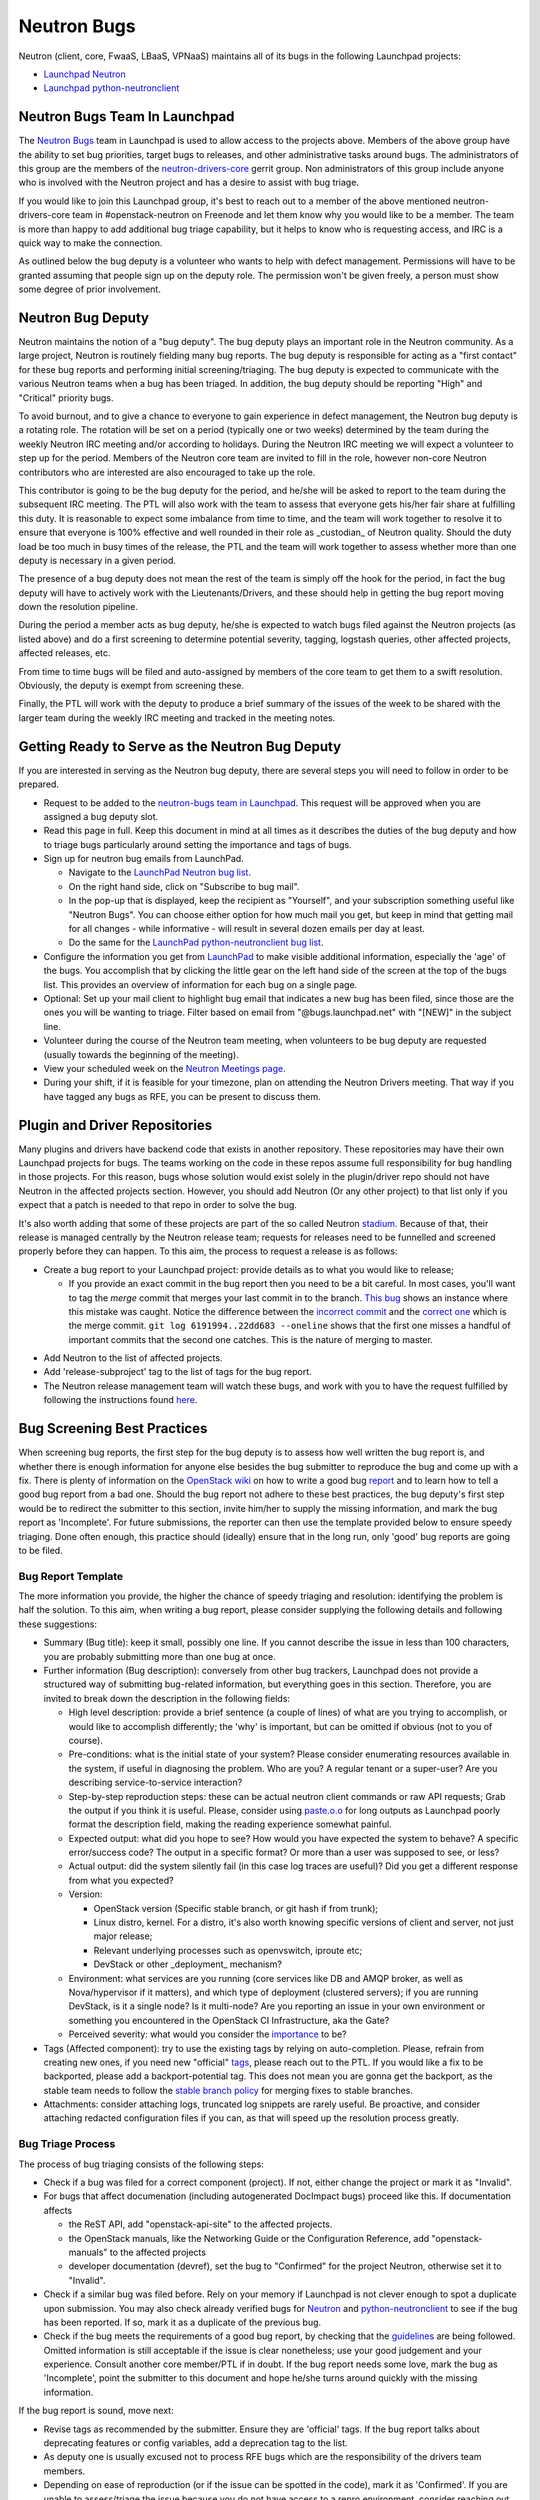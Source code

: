 Neutron Bugs
============

Neutron (client, core, FwaaS, LBaaS, VPNaaS) maintains all of its bugs in the following
Launchpad projects:

* `Launchpad Neutron <https://bugs.launchpad.net/neutron>`_
* `Launchpad python-neutronclient <https://bugs.launchpad.net/python-neutronclient>`_


Neutron Bugs Team In Launchpad
------------------------------

The `Neutron Bugs <https://launchpad.net/~neutron-bugs>`_ team in Launchpad
is used to allow access to the projects above. Members of the above group
have the ability to set bug priorities, target bugs to releases, and other
administrative tasks around bugs. The administrators of this group are the
members of the `neutron-drivers-core
<https://review.openstack.org/#/admin/groups/464,members>`_ gerrit group.
Non administrators of this group include anyone who is involved with the
Neutron project and has a desire to assist with bug triage.

If you would like to join this Launchpad group, it's best to reach out to a
member of the above mentioned neutron-drivers-core team in #openstack-neutron
on Freenode and let them know why you would like to be a member. The team is
more than happy to add additional bug triage capability, but it helps to know
who is requesting access, and IRC is a quick way to make the connection.

As outlined below the bug deputy is a volunteer who wants to help with defect
management. Permissions will have to be granted assuming that people sign up
on the deputy role. The permission won't be given freely, a person must show
some degree of prior involvement.


Neutron Bug Deputy
------------------

Neutron maintains the notion of a "bug deputy". The bug deputy plays an
important role in the Neutron community. As a large project, Neutron is
routinely fielding many bug reports. The bug deputy is responsible for
acting as a "first contact" for these bug reports and performing initial
screening/triaging. The bug deputy is expected to communicate with the
various Neutron teams when a bug has been triaged. In addition, the bug
deputy should be reporting "High" and "Critical" priority bugs.

To avoid burnout, and to give a chance to everyone to gain experience in
defect management, the Neutron bug deputy is a rotating role. The rotation
will be set on a period (typically one or two weeks) determined by the team
during the weekly Neutron IRC meeting and/or according to holidays. During
the Neutron IRC meeting we will expect a volunteer to step up for the period.
Members of the Neutron core team are invited to fill in the role,
however non-core Neutron contributors who are interested are also
encouraged to take up the role.

This contributor is going to be the bug deputy for the period, and he/she
will be asked to report to the team during the subsequent IRC meeting. The
PTL will also work with the team to assess that everyone gets his/her fair
share at fulfilling this duty. It is reasonable to expect some imbalance
from time to time, and the team will work together to resolve it to ensure
that everyone is 100% effective and well rounded in their role as
_custodian_ of Neutron quality. Should the duty load be too much in busy
times of the release, the PTL and the team will work together to assess
whether more than one deputy is necessary in a given period.

The presence of a bug deputy does not mean the rest of the team is simply off
the hook for the period, in fact the bug deputy will have to actively work
with the Lieutenants/Drivers, and these should help in getting the bug report
moving down the resolution pipeline.

During the period a member acts as bug deputy, he/she is expected to watch
bugs filed against the Neutron projects (as listed above) and do a first
screening to determine potential severity, tagging, logstash queries, other
affected projects, affected releases, etc.

From time to time bugs will be filed and auto-assigned by members of the
core team to get them to a swift resolution. Obviously, the deputy is exempt
from screening these.

Finally, the PTL will work with the deputy to produce a brief summary of the
issues of the week to be shared with the larger team during the weekly IRC
meeting and tracked in the meeting notes.


Getting Ready to Serve as the Neutron Bug Deputy
------------------------------------------------

If you are interested in serving as the Neutron bug deputy, there are several
steps you will need to follow in order to be prepared.

* Request to be added to the `neutron-bugs team in Launchpad <https://launchpad.net/%7Eneutron-bugs>`_.
  This request will be approved when you are assigned a bug deputy slot.
* Read this page in full.  Keep this document in mind at all times as it
  describes the duties of the bug deputy and how to triage bugs particularly
  around setting the importance and tags of bugs.
* Sign up for neutron bug emails from LaunchPad.

  * Navigate to the `LaunchPad Neutron bug list <https://bugs.launchpad.net/neutron>`_.
  * On the right hand side, click on "Subscribe to bug mail".
  * In the pop-up that is displayed, keep the recipient as "Yourself", and your
    subscription something useful like "Neutron Bugs".  You can choose either
    option for how much mail you get, but keep in mind that getting mail for
    all changes - while informative - will result in several dozen emails per
    day at least.
  * Do the same for the `LaunchPad python-neutronclient bug list <https://bugs.launchpad.net/python-neutronclient>`_.

* Configure the information you get from `LaunchPad <https://bugs.launchpad.net/neutron>`_
  to make visible additional information, especially the 'age' of the bugs. You
  accomplish that by clicking the little gear on the left hand side of the
  screen at the top of the bugs list.  This provides an overview of information
  for each bug on a single page.
* Optional: Set up your mail client to highlight bug email that indicates a new
  bug has been filed, since those are the ones you will be wanting to triage.
  Filter based on email from "@bugs.launchpad.net" with "[NEW]" in the subject
  line.
* Volunteer during the course of the Neutron team meeting, when volunteers to
  be bug deputy are requested (usually towards the beginning of the meeting).
* View your scheduled week on the `Neutron Meetings page <https://wiki.openstack.org/wiki/Network/Meetings#Bug_deputy>`_.
* During your shift, if it is feasible for your timezone, plan on attending the
  Neutron Drivers meeting.  That way if you have tagged any bugs as RFE, you
  can be present to discuss them.


Plugin and Driver Repositories
------------------------------

Many plugins and drivers have backend code that exists in another repository.
These repositories may have their own Launchpad projects for bugs.  The teams
working on the code in these repos assume full responsibility for bug handling
in those projects. For this reason, bugs whose solution would exist solely in
the plugin/driver repo should not have Neutron in the affected projects section.
However, you should add Neutron (Or any other project) to that list only if you
expect that a patch is needed to that repo in order to solve the bug.

It's also worth adding that some of these projects are part of the so
called Neutron `stadium <http://governance.openstack.org/reference/projects/neutron.html#deliverables-and-tags>`_.
Because of that, their release is managed centrally by the Neutron
release team; requests for releases need to be funnelled and screened
properly before they can happen. To this aim, the process to request a release
is as follows:

* Create a bug report to your Launchpad project: provide details as to what
  you would like to release;

  * If you provide an exact commit in the bug report then you need to be a bit
    careful.  In most cases, you'll want to tag the *merge* commit that merges
    your last commit in to the branch.  `This bug`__ shows an instance where
    this mistake was caught.  Notice the difference between the `incorrect
    commit`__ and the `correct one`__ which is the merge commit.  ``git log
    6191994..22dd683 --oneline`` shows that the first one misses a handful of
    important commits that the second one catches.  This is the nature of
    merging to master.

.. __: https://bugs.launchpad.net/neutron/+bug/1540633
.. __: https://github.com/openstack/networking-infoblox/commit/6191994515
.. __: https://github.com/openstack/networking-infoblox/commit/22dd683e1a

* Add Neutron to the list of affected projects.
* Add 'release-subproject' tag to the list of tags for the bug report.
* The Neutron release management team will watch these bugs, and work with
  you to have the request fulfilled by following the instructions found `here <http://docs.openstack.org/developer/neutron/devref/sub_project_guidelines.html#sub-project-release-process>`_.


.. _guidelines:

Bug Screening Best Practices
----------------------------

When screening bug reports, the first step for the bug deputy is to assess
how well written the bug report is, and whether there is enough information
for anyone else besides the bug submitter to reproduce the bug and come up
with a fix. There is plenty of information on the `OpenStack wiki <https://wiki.openstack.org/wiki/Bugs>`_
on how to write a good bug `report <https://wiki.openstack.org/wiki/BugFilingRecommendations>`_
and to learn how to tell a good bug report from a bad one. Should the bug
report not adhere to these best practices, the bug deputy's first step
would be to redirect the submitter to this section, invite him/her to supply
the missing information, and mark the bug report as 'Incomplete'. For future
submissions, the reporter can then use the template provided below to ensure
speedy triaging. Done often enough, this practice should (ideally) ensure that
in the long run, only 'good' bug reports are going to be filed.

Bug Report Template
~~~~~~~~~~~~~~~~~~~

The more information you provide, the higher the chance of speedy triaging and
resolution: identifying the problem is half the solution. To this aim, when
writing a bug report, please consider supplying the following details and
following these suggestions:

* Summary (Bug title): keep it small, possibly one line. If you cannot describe
  the issue in less than 100 characters, you are probably submitting more than
  one bug at once.
* Further information (Bug description): conversely from other bug trackers,
  Launchpad does not provide a structured way of submitting bug-related
  information, but everything goes in this section. Therefore, you are invited
  to break down the description in the following fields:

  * High level description: provide a brief sentence (a couple of lines) of
    what are you trying to accomplish, or would like to accomplish differently;
    the 'why' is important, but can be omitted if obvious (not to you of course).
  * Pre-conditions: what is the initial state of your system? Please consider
    enumerating resources available in the system, if useful in diagnosing
    the problem. Who are you? A regular tenant or a super-user? Are you
    describing service-to-service interaction?
  * Step-by-step reproduction steps: these can be actual neutron client
    commands or raw API requests; Grab the output if you think it is useful.
    Please, consider using `paste.o.o <http://paste.openstack.org>`_ for long
    outputs as Launchpad poorly format the description field, making the
    reading experience somewhat painful.
  * Expected output: what did you hope to see? How would you have expected the
    system to behave? A specific error/success code? The output in a specific
    format? Or more than a user was supposed to see, or less?
  * Actual output: did the system silently fail (in this case log traces are
    useful)? Did you get a different response from what you expected?
  * Version:

    * OpenStack version (Specific stable branch, or git hash if from trunk);
    * Linux distro, kernel. For a distro, it's also worth knowing specific
      versions of client and server, not just major release;
    * Relevant underlying processes such as openvswitch, iproute etc;
    * DevStack or other _deployment_ mechanism?

  * Environment: what services are you running (core services like DB and
    AMQP broker, as well as Nova/hypervisor if it matters), and which type
    of deployment (clustered servers); if you are running DevStack, is it a
    single node? Is it multi-node? Are you reporting an issue in your own
    environment or something you encountered in the OpenStack CI
    Infrastructure, aka the Gate?
  * Perceived severity: what would you consider the `importance <https://wiki.openstack.org/wiki/Bugs#Importance>`_
    to be?

* Tags (Affected component): try to use the existing tags by relying on
  auto-completion. Please, refrain from creating new ones, if you need
  new "official" tags_, please reach out to the PTL. If you would like
  a fix to be backported, please add a backport-potential tag.
  This does not mean you are gonna get the backport, as the stable team needs
  to follow the `stable branch policy <https://wiki.openstack.org/wiki/StableBranch#Stable_branch_policy>`_
  for merging fixes to stable branches.
* Attachments: consider attaching logs, truncated log snippets are rarely
  useful. Be proactive, and consider attaching redacted configuration files
  if you can, as that will speed up the resolution process greatly.


Bug Triage Process
~~~~~~~~~~~~~~~~~~

The process of bug triaging consists of the following steps:

* Check if a bug was filed for a correct component (project). If not, either
  change the project or mark it as "Invalid".
* For bugs that affect documenation (including autogenerated DocImpact bugs)
  proceed like this. If documentation affects

  * the ReST API, add "openstack-api-site" to the affected projects.
  * the OpenStack manuals, like the Networking Guide or the Configuration
    Reference, add "openstack-manuals" to the affected projects
  * developer documentation (devref), set the bug to "Confirmed" for
    the project Neutron, otherwise set it to "Invalid".

* Check if a similar bug was filed before. Rely on your memory if Launchpad
  is not clever enough to spot a duplicate upon submission.  You may also
  check already verified bugs for `Neutron <https://review.openstack.org/#/q/status:open+label:Verified-2+project:openstack/neutron>`_
  and `python-neutronclient <https://review.openstack.org/#/q/status:open+label:Verified-2+project:openstack/python-neutronclient>`_
  to see if the bug has been reported.  If so, mark it as a duplicate of the
  previous bug.
* Check if the bug meets the requirements of a good bug report, by checking
  that the guidelines_ are being followed. Omitted information is still
  acceptable if the issue is clear nonetheless; use your good judgement and
  your experience. Consult another core member/PTL if in doubt. If the bug
  report needs some love, mark the bug as 'Incomplete', point the submitter
  to this document and hope he/she turns around quickly with the missing
  information.

If the bug report is sound, move next:

* Revise tags as recommended by the submitter. Ensure they are 'official'
  tags. If the bug report talks about deprecating features or config
  variables, add a deprecation tag to the list.
* As deputy one is usually excused not to process RFE bugs which are the
  responsibility of the drivers team members.
* Depending on ease of reproduction (or if the issue can be spotted in the
  code), mark it as 'Confirmed'. If you are unable to assess/triage the
  issue because you do not have access to a repro environment, consider
  reaching out the `Lieutenant <http://docs.openstack.org/developer/neutron/policies/core-reviewers.html#core-review-hierarchy>`_,
  go-to person for the affected component;
  he/she may be able to help: assign the bug to him/her for further
  screening. If the bug already has an assignee, check that a patch is
  in progress. Sometimes more than one patch is required to address an
  issue, make sure that there is at least one patch that 'Closes' the bug
  or document/question what it takes to mark the bug as fixed.
* If the bug indicates test or gate failure, look at the failures for that
  test over time using `OpenStack Health <http://status.openstack.org/openstack-health/#/>`_
  or `OpenStack Logstash <http://logstash.openstack.org/#/dashboard/file/logstash.json>`_.
  This can help to validate whether the bug identifies an issue that is
  occurring all of the time, some of the time, or only for the bug submitter.
* If the bug is the result of a misuse of the system, mark the bug either
  as 'Won't fix', or 'Opinion' if you are still on the fence and need
  other people's input.
* Assign the importance after reviewing the proposed severity. Bugs that
  obviously break core and widely used functionality should get assigned as
  "High" or "Critical" importance. The same applies to bugs that were filed
  for gate failures.
* Choose a milestone, if you can. Targeted bugs are especially important
  close to the end of the release.
* (Optional). Add comments explaining the issue and possible strategy of
  fixing/working around the bug. Also, as good as some are at adding all
  thoughts to bugs, it is still helpful to share the in-progress items
  that might not be captured in a bug description or during our weekly
  meeting. In order to provide some guidance and reduce ramp up time as
  we rotate, tagging bugs with 'needs-attention' can be useful to quickly
  identify what reports need further screening/eyes on.

You are done! Iterate.


Bug Expiration Policy and Bug Squashing
---------------------------------------

More can be found at this `Launchpad page <https://help.launchpad.net/BugExpiry>`_.
In a nutshell, in order to make a bug report expire automatically, it needs to be
unassigned, untargeted, and marked as Incomplete.

The OpenStack community has had `Bug Days <https://wiki.openstack.org/wiki/BugDays>`_
but they have not been wildly successful. In order to keep the list of open bugs set
to a manageable number (more like <100+, rather than closer to 1000+), at the end of
each release (in feature freeze and/or during less busy times), the PTL with the
help of team will go through the list of open (namely new, opinion, in progress,
confirmed, triaged) bugs, and do a major sweep to have the Launchpad Janitor pick
them up. This gives 60 days grace period to reporters/assignees to come back and
revive the bug. Assuming that at regime, bugs are properly reported, acknowledged
and fix-proposed, losing unaddressed issues is not going to be a major issue,
but brief stats will be collected to assess how the team is doing over time.


.. _tags:

Tagging Bugs
------------

Launchpad's Bug Tracker allows you to create ad-hoc groups of bugs with tagging.

In the Neutron team, we have a list of agreed tags that we may apply to bugs
reported against various aspects of Neutron itself. The list of approved tags
used to be available on the `wiki <https://wiki.openstack.org/wiki/Bug_Tags#Neutron>`_,
however the section has been moved here, to improve collaborative editing, and
keep the information more current. By using a standard set of tags, each
explained on this page, we can avoid confusion. A bug report can have more than
one tag at any given time.

Proposing New Tags
~~~~~~~~~~~~~~~~~~

New tags, or changes in the meaning of existing tags (or deletion), are to be
proposed via patch to this section. After discussion, and approval, a member of
the bug team will create/delete the tag in Launchpad. Each tag covers an area
with an identified go-to contact or `Lieutenant <http://docs.openstack.org/developer/neutron/policies/core-reviewers.html#core-review-hierarchy>`_,
who can provide further insight. Bug queries are provided below for convenience,
more will be added over time if needed.

+-------------------------------+---------------------------------------+----------------------+
| Tag                           | Description                           | Contact              |
+===============================+=======================================+======================+
| access-control_               | A bug affecting RBAC and policy.json  | Kevin Benton         |
+-------------------------------+---------------------------------------+----------------------+
| api_                          | A bug affecting the API layer         | Salvatore Orlando    |
+-------------------------------+---------------------------------------+----------------------+
| auto-allocated-topology_      | A bug affecting get-me-a-network      | Henry Gessau         |
+-------------------------------+---------------------------------------+----------------------+
| baremetal_                    | A bug affecting Ironic support        | Sukhdev Kapur        |
+-------------------------------+---------------------------------------+----------------------+
| db_                           | A bug affecting the DB layer          | Henry Gessau         |
+-------------------------------+---------------------------------------+----------------------+
| deprecation_                  | To track config/feature deprecations  | Neutron PTL/drivers  |
+-------------------------------+---------------------------------------+----------------------+
| dns_                          | A bug affecting DNS integration       | Miguel Lavalle       |
+-------------------------------+---------------------------------------+----------------------+
| doc_                          | A bug affecting in-tree doc           | Edgar Magana         |
+-------------------------------+---------------------------------------+----------------------+
| fullstack_                    | A bug in the fullstack subtree        | Assaf Muller         |
+-------------------------------+---------------------------------------+----------------------+
| functional-tests_             | A bug in the functional tests subtree | Assaf Muller         |
+-------------------------------+---------------------------------------+----------------------+
| fwaas_                        | A bug affecting neutron-fwass         | Sean Collins         |
+-------------------------------+---------------------------------------+----------------------+
| gate-failure_                 | A bug affecting gate stability        | Armando Migliaccio   |
+-------------------------------+---------------------------------------+----------------------+
| ipv6_                         | A bug affecting IPv6 support          | Henry Gessau         |
+-------------------------------+---------------------------------------+----------------------+
| l2-pop_                       | A bug in L2 Population mech driver    | Kevin Benton         |
+-------------------------------+---------------------------------------+----------------------+
| l3-bgp_                       | A bug affecting BGP service plugin    | Vikram Choudhary     |
+-------------------------------+---------------------------------------+----------------------+
| l3-dvr-backlog_               | A bug affecting distributed routing   | Ryan Moats           |
+-------------------------------+---------------------------------------+----------------------+
| l3-ha_                        | A bug affecting L3 HA (vrrp)          | Assaf Muller         |
+-------------------------------+---------------------------------------+----------------------+
| l3-ipam-dhcp_                 | A bug affecting L3/DHCP/metadata      | Miguel Lavalle       |
+-------------------------------+---------------------------------------+----------------------+
| lbaas_                        | A bug affecting neutron-lbaas         | Brandon Logan        |
+-------------------------------+---------------------------------------+----------------------+
| linuxbridge_                  | A bug affecting ML2/linuxbridge       | Sean Collins         |
+-------------------------------+---------------------------------------+----------------------+
| loadimpact_                   | Performance penalty/improvements      | Ryan Moats           |
+-------------------------------+---------------------------------------+----------------------+
| logging_                      | An issue with logging guidelines      | Matt Riedemann       |
+-------------------------------+---------------------------------------+----------------------+
| low-hanging-fruit_            | Starter bugs for new contributors     | N/A                  |
+-------------------------------+---------------------------------------+----------------------+
| metering_                     | A bug affecting the metering layer    | ?                    |
+-------------------------------+---------------------------------------+----------------------+
| needs-attention_              | A bug that needs further screening    | PTL/Bug Deputy       |
+-------------------------------+---------------------------------------+----------------------+
| opnfv_                        | Reported by/affecting OPNFV initiative| Drivers team         |
+-------------------------------+---------------------------------------+----------------------+
| ops_                          | Reported by or affecting operators    | Drivers Team         |
+-------------------------------+---------------------------------------+----------------------+
| oslo_                         | An interop/cross-project issue        | Ihar Hrachyshka      |
+-------------------------------+---------------------------------------+----------------------+
| ovs_                          | A bug affecting ML2/OVS               | Kevin Benton         |
+-------------------------------+---------------------------------------+----------------------+
| ovs-lib_                      | A bug affecting OVS Lib               | Terry Wilson         |
+-------------------------------+---------------------------------------+----------------------+
| py34_                         | Issues affecting the Python 3 porting | Cedric Brandily      |
+-------------------------------+---------------------------------------+----------------------+
| qos_                          | A bug affecting ML2/QoS               | Miguel Ajo           |
+-------------------------------+---------------------------------------+----------------------+
| released-neutronclient_       | A bug affecting released clients      | Kyle Mestery         |
+-------------------------------+---------------------------------------+----------------------+
| release-subproject_           | A request to release a subproject     | Ihar Hrachyshka      |
+-------------------------------+---------------------------------------+----------------------+
| rfe_                          | Feature enhancements being screened   | Drivers Team         |
+-------------------------------+---------------------------------------+----------------------+
| rfe-approved_                 | Approved feature enhancements         | Drivers Team         |
+-------------------------------+---------------------------------------+----------------------+
| sg-fw_                        | A bug affecting security groups       | Kevin Benton         |
+-------------------------------+---------------------------------------+----------------------+
| sriov-pci-pt_                 | A bug affecting Sriov/PCI PassThrough | Moshe Levi           |
+-------------------------------+---------------------------------------+----------------------+
| troubleshooting_              | An issue affecting ease of debugging  | Assaf Muller         |
+-------------------------------+---------------------------------------+----------------------+
| unittest_                     | A bug affecting the unit test subtree | Cedric Brandily      |
+-------------------------------+---------------------------------------+----------------------+
| usability_                    | UX, interoperability, feature parity  | PTL/Drivers Team     |
+-------------------------------+---------------------------------------+----------------------+
| vpnaas_                       | A bug affecting neutron-vpnaas        | Paul Michali         |
+-------------------------------+---------------------------------------+----------------------+
| xxx-backport-potential_       | Cherry-pick request for stable team   | Ihar Hrachyshka      |
+-------------------------------+---------------------------------------+----------------------+

.. _access-control:

Access Control
++++++++++++++

* `Access Control - All bugs <https://bugs.launchpad.net/neutron/+bugs?field.tag=access-control>`_
* `Access Control - In progress <https://bugs.launchpad.net/neutron/+bugs?field.status%3Alist=INPROGRESS&field.tag=access-control>`_

.. _api:

API
+++

* `API - All bugs <https://bugs.launchpad.net/neutron/+bugs?field.tag=api>`_
* `API - In progress <https://bugs.launchpad.net/neutron/+bugs?field.status%3Alist=INPROGRESS&field.tag=api>`_

.. _auto-allocated-topology:

Auto Allocated Topology
+++++++++++++++++++++++

* `Auto Allocated Topology - All bugs <https://bugs.launchpad.net/neutron/+bugs?field.tag=auto-allocated-topology>`_
* `Auto Allocated Topology - In progress <https://bugs.launchpad.net/neutron/+bugs?field.status%3Alist=INPROGRESS&field.tag=auto-allocated-topology>`_

.. _baremetal:

Baremetal
+++++++++

* `Baremetal - All bugs <https://bugs.launchpad.net/neutron/+bugs?field.tag=baremetal>`_
* `Baremetal - In progress <https://bugs.launchpad.net/neutron/+bugs?field.status%3Alist=INPROGRESS&field.tag=baremetal>`_

.. _db:

DB
++

* `DB - All bugs <https://bugs.launchpad.net/neutron/+bugs?field.tag=db>`_
* `DB - In progress <https://bugs.launchpad.net/neutron/+bugs?field.status%3Alist=INPROGRESS&field.tag=db>`_

.. _deprecation:

Deprecation
+++++++++++

* `Deprecation - All bugs <https://bugs.launchpad.net/neutron/+bugs?field.tag=deprecation>`_
* `DeprecationB - In progress <https://bugs.launchpad.net/neutron/+bugs?field.status%3Alist=INPROGRESS&field.tag=deprecation>`_


.. _dns:

DNS
+++

* `DNS - All bugs <https://bugs.launchpad.net/neutron/+bugs?field.tag=dns>`_
* `DNS - In progress <https://bugs.launchpad.net/neutron/+bugs?field.status%3Alist=INPROGRESS&field.tag=dns>`_

.. _doc:

DOC
+++

* `DOC - All bugs <https://bugs.launchpad.net/neutron/+bugs?field.tag=doc>`_
* `DOC - In progress <https://bugs.launchpad.net/neutron/+bugs?field.status%3Alist=INPROGRESS&field.tag=doc>`_

.. _fullstack:

Fullstack
+++++++++

* `Fullstack - All bugs <https://bugs.launchpad.net/neutron/+bugs?field.tag=fullstack>`_
* `Fullstack - In progress <https://bugs.launchpad.net/neutron/+bugs?field.status%3Alist=INPROGRESS&field.tag=fullstack>`_

.. _functional-tests:

Functional Tests
++++++++++++++++

* `Functional tests - All bugs <https://bugs.launchpad.net/neutron/+bugs?field.tag=functional-tests>`_
* `Functional tests - In progress <https://bugs.launchpad.net/neutron/+bugs?field.status%3Alist=INPROGRESS&field.tag=functional-tests>`_

.. _fwaas:

FWAAS
+++++

* `FWaaS - All bugs <https://bugs.launchpad.net/neutron/+bugs?field.tag=fwaas>`_
* `FWaaS - In progress <https://bugs.launchpad.net/neutron/+bugs?field.status%3Alist=INPROGRESS&field.tag=fwaas>`_

.. _gate-failure:

Gate Failure
++++++++++++

* `Gate failure - All bugs <https://bugs.launchpad.net/neutron/+bugs?field.tag=gate-failure>`_
* `Gate failure - In progress <https://bugs.launchpad.net/neutron/+bugs?field.status%3Alist=INPROGRESS&field.tag=gate-failure>`_

.. _ipv6:

IPV6
++++

* `IPv6 - All bugs <https://bugs.launchpad.net/neutron/+bugs?field.tag=ipv6>`_
* `IPv6 - In progress <https://bugs.launchpad.net/neutron/+bugs?field.status%3Alist=INPROGRESS&field.tag=ipv6>`_

.. _l2-pop:

L2 Population
+++++++++++++

* `L2 Pop - All bugs <https://bugs.launchpad.net/neutron/+bugs?field.tag=l2-pop>`_
* `L2 Pop - In progress <https://bugs.launchpad.net/neutron/+bugs?field.status%3Alist=INPROGRESS&field.tag=l2-pop>`_

.. _l3-bgp:

L3 BGP
++++++

* `L3 BGP - All bugs <https://bugs.launchpad.net/neutron/+bugs?field.tag=l3-bgp>`_
* `L3 BGP - In progress <https://bugs.launchpad.net/neutron/+bugs?field.status%3Alist=INPROGRESS&field.tag=l3-bgp>`_

.. _l3-dvr-backlog:

L3 DVR Backlog
++++++++++++++

* `L3 DVR - All bugs <https://bugs.launchpad.net/neutron/+bugs?field.tag=l3-dvr-backlog>`_
* `L3 DVR - In progress <https://bugs.launchpad.net/neutron/+bugs?field.status%3Alist=INPROGRESS&field.tag=l3-dvr-backlog>`_

.. _l3-ha:

L3 HA
+++++

* `L3 HA - All bugs <https://bugs.launchpad.net/neutron/+bugs?field.tag=l3-ha>`_
* `L3 HA - In progress <https://bugs.launchpad.net/neutron/+bugs?field.status%3Alist=INPROGRESS&field.tag=l3-ha>`_

.. _l3-ipam-dhcp:

L3 IPAM DHCP
++++++++++++

* `L3 IPAM DHCP - All bugs <https://bugs.launchpad.net/neutron/+bugs?field.tag=l3-ipam-dhcp>`_
* `L3 IPAM DHCP - In progress <https://bugs.launchpad.net/neutron/+bugs?field.status%3Alist=INPROGRESS&field.tag=l3-ipam-dhcp>`_

.. _lbaas:

LBAAS
+++++

* `LBaaS - All bugs <https://bugs.launchpad.net/neutron/+bugs?field.tag=lbaas>`_
* `LBaaS - In progress <https://bugs.launchpad.net/neutron/+bugs?field.status%3Alist=INPROGRESS&field.tag=lbaas>`_

.. _linuxbridge:

LinuxBridge
+++++++++++

* `LinuxBridge - All bugs <https://bugs.launchpad.net/neutron/+bugs?field.tag=linuxbridge>`_
* `LinuxBridge - In progress <https://bugs.launchpad.net/neutron/+bugs?field.status%3Alist=INPROGRESS&field.tag=linuxbridge>`_

.. _loadimpact:

Load Impact
+++++++++++

* `Load Impact - All bugs <https://bugs.launchpad.net/neutron/+bugs?field.tag=loadimpact>`_
* `Load Impact - In progress <https://bugs.launchpad.net/neutron/+bugs?field.status%3Alist=INPROGRESS&field.tag=loadimpact>`_

.. _logging:

Logging
+++++++

* `Logging - All bugs <https://bugs.launchpad.net/neutron/+bugs?field.tag=logging>`_
* `Logging - In progress <https://bugs.launchpad.net/neutron/+bugs?field.status%3Alist=INPROGRESS&field.tag=logging>`_

.. _low-hanging-fruit:

Low hanging fruit
+++++++++++++++++

* `Low hanging fruit - All bugs <https://bugs.launchpad.net/neutron/+bugs?field.tag=low-hanging-fruit>`_
* `Low hanging fruit - In progress <https://bugs.launchpad.net/neutron/+bugs?field.status%3Alist=INPROGRESS&field.tag=low-hanging-fruit>`_

.. _metering:

Metering
++++++++

* `Metering - All bugs <https://bugs.launchpad.net/neutron/+bugs?field.tag=metering>`_
* `Metering - In progress <https://bugs.launchpad.net/neutron/+bugs?field.status%3Alist=INPROGRESS&field.tag=metering>`_

.. _needs-attention:

Needs Attention
+++++++++++++++

* `Needs Attention - All bugs <https://bugs.launchpad.net/neutron/+bugs?field.tag=needs-attention>`_

.. _opnfv:

OPNFV
+++++

* `OPNFV - All bugs <https://bugs.launchpad.net/neutron/+bugs?field.tag=opnfv>`_

.. _ops:

Operators/Operations (ops)
++++++++++++++++++++++++++

* `Ops - All bugs <https://bugs.launchpad.net/neutron/+bugs?field.tag=ops>`_

.. _oslo:

OSLO
++++

* `Oslo - All bugs <https://bugs.launchpad.net/neutron/+bugs?field.tag=oslo>`_
* `Oslo - In progress <https://bugs.launchpad.net/neutron/+bugs?field.status%3Alist=INPROGRESS&field.tag=oslo>`_

.. _ovs:

OVS
+++

* `OVS - All bugs <https://bugs.launchpad.net/neutron/+bugs?field.tag=ovs>`_
* `OVS - In progress <https://bugs.launchpad.net/neutron/+bugs?field.status%3Alist=INPROGRESS&field.tag=ovs>`_

.. _ovs-lib:

OVS Lib
+++++++

* `OVS Lib - All bugs <https://bugs.launchpad.net/neutron/+bugs?field.tag=ovs-lib>`_
* `OVS Lib - In progress <https://bugs.launchpad.net/neutron/+bugs?field.status%3Alist=INPROGRESS&field.tag=ovs-lib>`_

.. _py34:

PY34
++++

* `Py34 - All bugs <https://bugs.launchpad.net/neutron/+bugs?field.tag=py34>`_
* `Py34 - In progress <https://bugs.launchpad.net/neutron/+bugs?field.status%3Alist=INPROGRESS&field.tag=py34>`_

.. _qos:

QoS
+++

* `QoS - All bugs <https://bugs.launchpad.net/neutron/+bugs?field.tag=qos>`_
* `QoS - In progress <https://bugs.launchpad.net/neutron/+bugs?field.status%3Alist=INPROGRESS&field.tag=qos>`_

.. _released-neutronclient:

Released Neutron Client
+++++++++++++++++++++++

* `Released Neutron Client - All bugs <https://bugs.launchpad.net/neutron/+bugs?field.tag=released-neutronclient>`_
* `Released Neutron Client - In progress <https://bugs.launchpad.net/neutron/+bugs?field.status%3Alist=INPROGRESS&field.tag=released-neutronclient>`_

.. _release-subproject:

Release Subproject
++++++++++++++++++

* `Release Subproject - All bugs <https://bugs.launchpad.net/neutron/+bugs?field.tag=release-subproject>`_
* `Release Subproject - In progress <https://bugs.launchpad.net/neutron/+bugs?field.status%3Alist=INPROGRESS&field.tag=release-subproject>`_

.. _rfe:

RFE
+++

* `RFE - All bugs <https://bugs.launchpad.net/neutron/+bugs?field.tag=rfe>`_
* `RFE - In progress <https://bugs.launchpad.net/neutron/+bugs?field.status%3Alist=INPROGRESS&field.tag=rfe>`_

.. _rfe-approved:

RFE-Approved
++++++++++++

* `RFE-Approved - All bugs <https://bugs.launchpad.net/neutron/+bugs?field.tag=rfe-approved>`_
* `RFE-Approved - In progress <https://bugs.launchpad.net/neutron/+bugs?field.status%3Alist=INPROGRESS&field.tag=rfe-approved>`_

.. _sriov-pci-pt:

SRIOV-PCI PASSTHROUGH
+++++++++++++++++++++

* `SRIOV/PCI-PT - All bugs <https://bugs.launchpad.net/neutron/+bugs?field.tag=sriov-pci-pt>`_
* `SRIOV/PCI-PT - In progress <https://bugs.launchpad.net/neutron/+bugs?field.status%3Alist=INPROGRESS&field.tag=sriov-pci-pt>`_

.. _sg-fw:

SG-FW
+++++

* `Security groups - All bugs <https://bugs.launchpad.net/neutron/+bugs?field.tag=sg-fw>`_
* `Security groups - In progress <https://bugs.launchpad.net/neutron/+bugs?field.status%3Alist=INPROGRESS&field.tag=sg-fw>`_

.. _troubleshooting:

Troubleshooting
+++++++++++++++

* `Troubleshooting - All bugs <https://bugs.launchpad.net/neutron/+bugs?field.tag=Troubleshooting>`_
* `Troubleshooting - In progress <https://bugs.launchpad.net/neutron/+bugs?field.status%3Alist=INPROGRESS&field.tag=Troubleshooting>`_

.. _unittest:

Unit test
+++++++++

* `Unit test - All bugs <https://bugs.launchpad.net/neutron/+bugs?field.tag=unittest>`_
* `Unit test - In progress <https://bugs.launchpad.net/neutron/+bugs?field.status%3Alist=INPROGRESS&field.tag=unittest>`_

.. _usability:

Usability
+++++++++

* `UX - All bugs <https://bugs.launchpad.net/neutron/+bugs?field.tag=usability>`_
* `UX - In progress <https://bugs.launchpad.net/neutron/+bugs?field.status%3Alist=INPROGRESS&field.tag=usability>`_

.. _vpnaas:

VPNAAS
++++++

* `VPNaaS - All bugs <https://bugs.launchpad.net/neutron/+bugs?field.tag=vpnaas>`_
* `VPNaaS - In progress <https://bugs.launchpad.net/neutron/+bugs?field.status%3Alist=INPROGRESS&field.tag=vpnaas>`_

.. _xxx-backport-potential:

Backport/RC potential
+++++++++++++++++++++

* `All Liberty bugs <https://bugs.launchpad.net/neutron/+bugs?field.tag=liberty-backport-potential>`_
* `All Kilo bugs <https://bugs.launchpad.net/neutron/+bugs?field.tag=kilo-backport-potential>`_
* `All Juno bugs <https://bugs.launchpad.net/neutron/+bugs?field.tag=juno-backport-potential>`_
